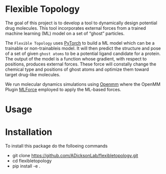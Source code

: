 * Flexible Topology
The goal of this project is to develop a tool to dynamically design
potential drug molecules. This tool incorporates external forces from
a trained machine learning (ML) model on a set of “ghost” particles.

The ~Flexible Topology~ uses [[https://pytorch.org][PyTorch]] to build a ML model which can be
a trainable or non-trainableis model. It will then predict the
structure and pose of a set of given ~ghost atoms~ to be a potential
ligand candidate for a protein. The output of the model is a function
whose gradient, with respect to positions, produces external
forces. These force will constally change the chemical type and
positions of ghost atoms and optimize them toward target drug-like
molecules.

We run molecular dynamics simulations using [[https://github.com/pandegroup/openmm][Openmm]] where the OpenMM
Plugin [[https://github.com/ADicksonLab/mlforce.git][MLForce]] employed to apply the ML-based forces.

* Usage


* Installation
To install this package do the folloeing commands
- git clone https://github.com/ADicksonLab/flexibletopology.git
- cd flexibletopology
- pip install -e .
